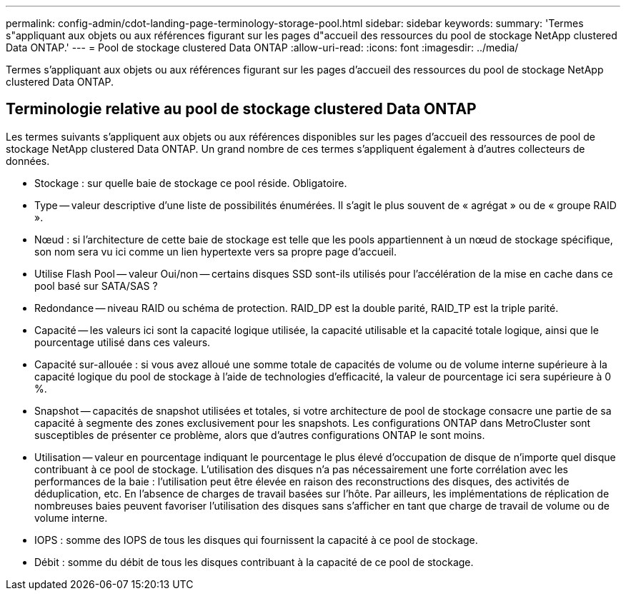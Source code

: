 ---
permalink: config-admin/cdot-landing-page-terminology-storage-pool.html 
sidebar: sidebar 
keywords:  
summary: 'Termes s"appliquant aux objets ou aux références figurant sur les pages d"accueil des ressources du pool de stockage NetApp clustered Data ONTAP.' 
---
= Pool de stockage clustered Data ONTAP
:allow-uri-read: 
:icons: font
:imagesdir: ../media/


[role="lead"]
Termes s'appliquant aux objets ou aux références figurant sur les pages d'accueil des ressources du pool de stockage NetApp clustered Data ONTAP.



== Terminologie relative au pool de stockage clustered Data ONTAP

Les termes suivants s'appliquent aux objets ou aux références disponibles sur les pages d'accueil des ressources de pool de stockage NetApp clustered Data ONTAP. Un grand nombre de ces termes s'appliquent également à d'autres collecteurs de données.

* Stockage : sur quelle baie de stockage ce pool réside. Obligatoire.
* Type -- valeur descriptive d'une liste de possibilités énumérées. Il s'agit le plus souvent de « agrégat » ou de « groupe RAID ».
* Nœud : si l'architecture de cette baie de stockage est telle que les pools appartiennent à un nœud de stockage spécifique, son nom sera vu ici comme un lien hypertexte vers sa propre page d'accueil.
* Utilise Flash Pool -- valeur Oui/non -- certains disques SSD sont-ils utilisés pour l'accélération de la mise en cache dans ce pool basé sur SATA/SAS ?
* Redondance -- niveau RAID ou schéma de protection. RAID_DP est la double parité, RAID_TP est la triple parité.
* Capacité -- les valeurs ici sont la capacité logique utilisée, la capacité utilisable et la capacité totale logique, ainsi que le pourcentage utilisé dans ces valeurs.
* Capacité sur-allouée : si vous avez alloué une somme totale de capacités de volume ou de volume interne supérieure à la capacité logique du pool de stockage à l'aide de technologies d'efficacité, la valeur de pourcentage ici sera supérieure à 0 %.
* Snapshot -- capacités de snapshot utilisées et totales, si votre architecture de pool de stockage consacre une partie de sa capacité à segmente des zones exclusivement pour les snapshots. Les configurations ONTAP dans MetroCluster sont susceptibles de présenter ce problème, alors que d'autres configurations ONTAP le sont moins.
* Utilisation -- valeur en pourcentage indiquant le pourcentage le plus élevé d'occupation de disque de n'importe quel disque contribuant à ce pool de stockage. L'utilisation des disques n'a pas nécessairement une forte corrélation avec les performances de la baie : l'utilisation peut être élevée en raison des reconstructions des disques, des activités de déduplication, etc. En l'absence de charges de travail basées sur l'hôte. Par ailleurs, les implémentations de réplication de nombreuses baies peuvent favoriser l'utilisation des disques sans s'afficher en tant que charge de travail de volume ou de volume interne.
* IOPS : somme des IOPS de tous les disques qui fournissent la capacité à ce pool de stockage.
* Débit : somme du débit de tous les disques contribuant à la capacité de ce pool de stockage.

